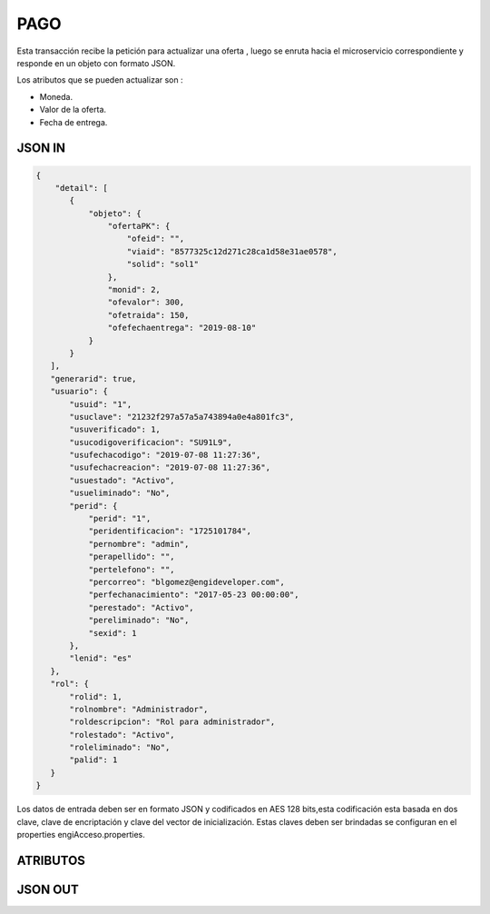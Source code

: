 .. index::
   single: pago

PAGO
====

Esta transacción recibe la petición  para actualizar  una oferta , luego se enruta hacia el microservicio correspondiente y responde en un objeto con formato JSON.

Los atributos que se pueden actualizar son :

* Moneda.
* Valor de la oferta.
* Fecha de entrega.

JSON IN
~~~~~~~

.. code-block:: javascript

 {
     "detail": [
        {
            "objeto": {
                "ofertaPK": {
                    "ofeid": "",
                    "viaid": "8577325c12d271c28ca1d58e31ae0578",
                    "solid": "sol1"
                },
                "monid": 2,
                "ofevalor": 300,
                "ofetraida": 150,
                "ofefechaentrega": "2019-08-10"
            }
        }
    ],
    "generarid": true,
    "usuario": {
        "usuid": "1",
        "usuclave": "21232f297a57a5a743894a0e4a801fc3",
        "usuverificado": 1,
        "usucodigoverificacion": "SU91L9",
        "usufechacodigo": "2019-07-08 11:27:36",
        "usufechacreacion": "2019-07-08 11:27:36",
        "usuestado": "Activo",
        "usueliminado": "No",
        "perid": {
            "perid": "1",
            "peridentificacion": "1725101784",
            "pernombre": "admin",
            "perapellido": "",
            "pertelefono": "",
            "percorreo": "blgomez@engideveloper.com",
            "perfechanacimiento": "2017-05-23 00:00:00",
            "perestado": "Activo",
            "pereliminado": "No",
            "sexid": 1
        },
        "lenid": "es"
    },
    "rol": {
        "rolid": 1,
        "rolnombre": "Administrador",
        "roldescripcion": "Rol para administrador",
        "rolestado": "Activo",
        "roleliminado": "No",
        "palid": 1
    }
 }

     
..


Los datos de entrada deben ser en formato JSON y codificados en AES 128 bits,esta codificación esta basada en dos clave, clave de encriptación y clave del vector de inicialización. Estas claves deben ser brindadas se configuran en el properties engiAcceso.properties.


ATRIBUTOS
~~~~~~~~~

.. tabularcolumns:: |p{1cm}|p{7cm}|

.. csv-table:: Fitros
   :file: archivos/csv/atributos.csv
   :header-rows: 1
   :class: longtable
   :widths: 1 1
.. 

JSON OUT
~~~~~~~~


